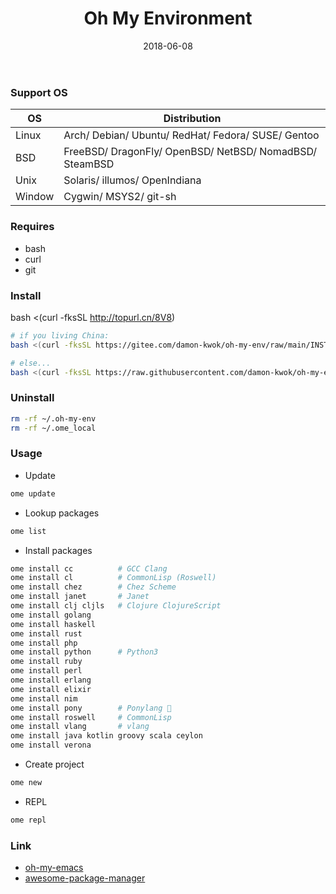 #+TITLE:     Oh My Environment
#+AUTHOR:    Damon Kwok
#+EMAIL:     damon-kwok@outlook.com
#+DATE:      2018-06-08
#+OPTIONS: toc:nil creator:nil author:nil email:nil timestamp:nil html-postamble:nil
#+TODO: TODO DOING DONE

[[https://github.com/damon-kwok/oh-my-env/blob/master/COPYING][https://img.shields.io/github/license/damon-kwok/oh-my-env?logo=gnu&.svg]]
[[https://www.patreon.com/DamonKwok][https://img.shields.io/badge/Support%20Me-%F0%9F%92%97-ff69b4.svg]]

*** Support OS
| OS     | Distribution                                                      |
|--------+-------------------------------------------------------------------|
| Linux  | Arch/ Debian/ Ubuntu/ RedHat/ Fedora/ SUSE/ Gentoo                |
| BSD    | FreeBSD/ DragonFly/ OpenBSD/ NetBSD/ NomadBSD/ SteamBSD           |
| Unix   | Solaris/ illumos/ OpenIndiana                                     |
| Window | Cygwin/ MSYS2/ git-sh                                             |

*** Requires
- bash
- curl
- git

*** Install
# bash -c "$(curl -fksSL https://git.io/JK1di)"
# bash -c "$(curl --proto '=https' --tlsv1.2 -sSf https://git.io/JK1di))"
bash <(curl -fksSL http://topurl.cn/8V8)

#+BEGIN_SRC sh
# if you living China:
bash <(curl -fksSL https://gitee.com/damon-kwok/oh-my-env/raw/main/INSTALL)

# else...
bash <(curl -fksSL https://raw.githubusercontent.com/damon-kwok/oh-my-env/main/INSTALL)
#+END_SRC

*** Uninstall
#+BEGIN_SRC sh
rm -rf ~/.oh-my-env
rm -rf ~/.ome_local
#+END_SRC

*** Usage

- Update
#+BEGIN_SRC sh
ome update
#+END_SRC

- Lookup packages
#+BEGIN_SRC sh
ome list
#+END_SRC

- Install packages
#+BEGIN_SRC sh
ome install cc          # GCC Clang
ome install cl          # CommonLisp (Roswell)
ome install chez        # Chez Scheme
ome install janet       # Janet
ome install clj cljls   # Clojure ClojureScript
ome install golang
ome install haskell
ome install rust
ome install php
ome install python      # Python3
ome install ruby
ome install perl
ome install erlang
ome install elixir
ome install nim
ome install pony        # Ponylang 🐎
ome install roswell     # CommonLisp
ome install vlang       # vlang
ome install java kotlin groovy scala ceylon
ome install verona
#+END_SRC

- Create project
#+BEGIN_SRC sh
ome new
#+END_SRC

- REPL
#+BEGIN_SRC sh
ome repl
#+END_SRC

*** Link
- [[https://github.com/damon-kwok/oh-my-emacs][oh-my-emacs]]
- [[https://github.com/damon-kwok/awesome-package-manager][awesome-package-manager]]
